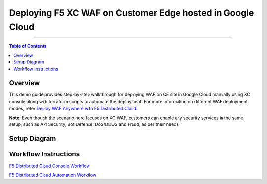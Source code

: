 Deploying F5 XC WAF on Customer Edge hosted in Google Cloud
=============================

--------------

.. contents:: **Table of Contents**

Overview
#########

This demo guide provides step-by-step walkthrough for deploying WAF on CE site in Google Cloud manually using XC console along with terraform scripts to automate the deployment. For more information on different WAF deployment modes, refer `Deploy WAF Anywhere with F5 Distributed Cloud <https://community.f5.com/t5/technical-articles/deploy-waap-anywhere-with-f5-distributed-cloud/ta-p/313079>`__.

**Note:** Even though the scenario here focuses on XC WAF, customers can enable any security services in the same setup, such as API Security, Bot Defense, DoS/DDOS and Fraud, as per their needs.

Setup Diagram
#############



Workflow Instructions
######################

`F5 Distributed Cloud Console Workflow <./xc-console-demo-guide.rst>`__

`F5 Distributed Cloud Automation Workflow <./automation-demo-guide.rst>`__

